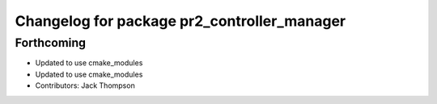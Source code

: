 ^^^^^^^^^^^^^^^^^^^^^^^^^^^^^^^^^^^^^^^^^^^^
Changelog for package pr2_controller_manager
^^^^^^^^^^^^^^^^^^^^^^^^^^^^^^^^^^^^^^^^^^^^

Forthcoming
-----------
* Updated to use cmake_modules
* Updated to use cmake_modules
* Contributors: Jack Thompson

